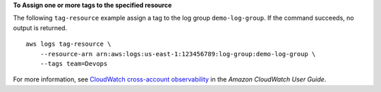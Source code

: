 **To Assign one or more tags to the specified resource**

The following ``tag-resource`` example assign a tag to the log group ``demo-log-group``. If the command succeeds, no output is returned. ::

    aws logs tag-resource \
        --resource-arn arn:aws:logs:us-east-1:123456789:log-group:demo-log-group \
        --tags team=Devops

For more information, see `CloudWatch cross-account observability <https://docs.aws.amazon.com/AmazonCloudWatch/latest/monitoring/CloudWatch-Unified-Cross-Account.html>`__ in the *Amazon CloudWatch User Guide*.